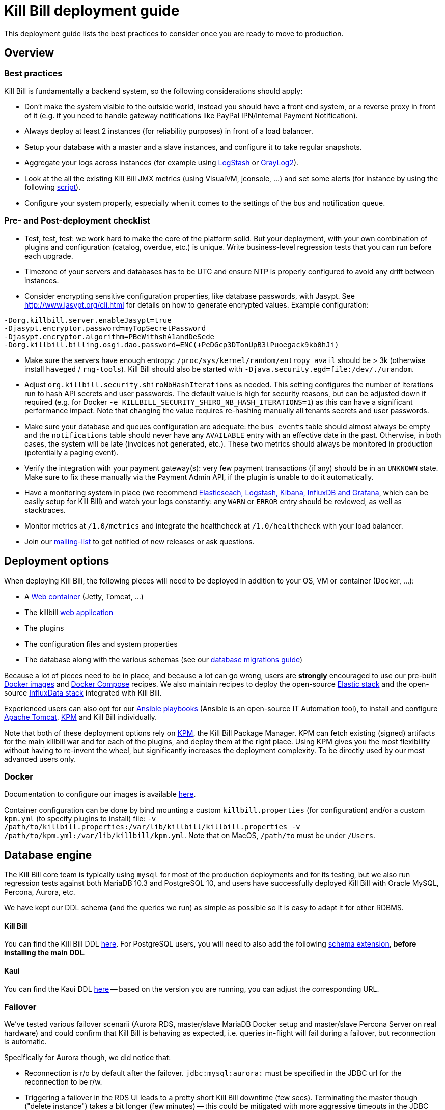= Kill Bill deployment guide

This deployment guide lists the best practices to consider once you are ready to move to production.

== Overview

=== Best practices

Kill Bill is fundamentally a backend system, so the following considerations should apply:

* Don't make the system visible to the outside world, instead you should have a front end system, or a reverse proxy in front of it (e.g. if you need to handle gateway notifications like PayPal IPN/Internal Payment Notification).
* Always deploy at least 2 instances (for reliability purposes) in front of a load balancer.
* Setup your database with a master and a slave instances, and configure it to take regular snapshots.
* Aggregate your logs across instances (for example using http://logstash.net/[LogStash] or https://www.graylog.org/[GrayLog2]).
* Look at the all the existing Kill Bill JMX metrics (using VisualVM, jconsole, ...) and set some alerts (for instance by using the following https://github.com/killbill/nagios-jmx-plugin[script]).
* Configure your system properly, especially when it comes to the settings of the bus and notification queue.

=== Pre- and Post-deployment checklist

* Test, test, test: we work hard to make the core of the platform solid. But your deployment, with your own combination of plugins and configuration (catalog, overdue, etc.) is unique. Write business-level regression tests that you can run before each upgrade.
* Timezone of your servers and databases has to be UTC and ensure NTP is properly configured to avoid any drift between instances.
* Consider encrypting sensitive configuration properties, like database passwords, with Jasypt. See http://www.jasypt.org/cli.html for details on how to generate encrypted values. Example configuration:
[source,properties]
----
-Dorg.killbill.server.enableJasypt=true
-Djasypt.encryptor.password=myTopSecretPassword
-Djasypt.encryptor.algorithm=PBeWithshA1andDeSede
-Dorg.killbill.billing.osgi.dao.password=ENC(+PeDGcp3DTonUpB3lPuoegack9kb0hJi)
----
* Make sure the servers have enough entropy: `/proc/sys/kernel/random/entropy_avail` should be > 3k (otherwise install `haveged` / `rng-tools`). Kill Bill should also be started with `-Djava.security.egd=file:/dev/./urandom`.
* Adjust `org.killbill.security.shiroNbHashIterations` as needed. This setting configures the number of iterations run to hash API secrets and user passwords. The default value is high for security reasons, but can be adjusted down if required (e.g. for Docker `-e KILLBILL_SECURITY_SHIRO_NB_HASH_ITERATIONS=1`) as this can have a significant performance impact. Note that changing the value requires re-hashing manually all tenants secrets and user passwords.
* Make sure your database and queues configuration are adequate: the `bus_events` table should almost always be empty and the `notifications` table should never have any `AVAILABLE` entry with an effective date in the past. Otherwise, in both cases, the system will be late (invoices not generated, etc.). These two metrics should always be monitored in production (potentially a paging event).
* Verify the integration with your payment gateway(s): very few payment transactions (if any) should be in an `UNKNOWN` state. Make sure to fix these manually via the Payment Admin API, if the plugin is unable to do it automatically.
* Have a monitoring system in place (we recommend https://github.com/killbill/killbill-cloud/tree/master/docker/compose[Elasticseach, Logstash, Kibana, InfluxDB and Grafana], which can be easily setup for Kill Bill) and watch your logs constantly: any `WARN` or `ERROR` entry should be reviewed, as well as stacktraces.
* Monitor metrics at `/1.0/metrics` and integrate the healthcheck at `/1.0/healthcheck` with your load balancer.
* Join our https://groups.google.com/forum/#!forum/killbilling-users[mailing-list] to get notified of new releases or ask questions.

== Deployment options

When deploying Kill Bill, the following pieces will need to be deployed in addition to your OS, VM or container (Docker, ...):

* A https://en.wikipedia.org/wiki/Web_container[Web container] (Jetty, Tomcat, ...)
* The killbill https://en.wikipedia.org/wiki/WAR_(file_format)[web application]
* The plugins
* The configuration files and system properties
* The database along with the various schemas (see our http://docs.killbill.io/latest/database_migrations.html[database migrations guide])

Because a lot of pieces need to be in place, and because a lot can go wrong, users are *strongly* encouraged to use our pre-built https://registry.hub.docker.com/u/killbill/killbill[Docker images] and https://github.com/killbill/killbill-cloud/tree/master/docker[Docker Compose] recipes. We also maintain recipes to deploy the open-source https://www.elastic.co/products[Elastic stack] and the open-source https://www.influxdata.com/time-series-platform/[InfluxData stack] integrated with Kill Bill.

Experienced users can also opt for our https://github.com/killbill/killbill-cloud/tree/master[Ansible playbooks] (Ansible is an open-source IT Automation tool), to install and configure https://tomcat.apache.org/[Apache Tomcat], https://github.com/killbill/killbill-cloud/tree/master/kpm[KPM] and Kill Bill individually.

Note that both of these deployment options rely on https://github.com/killbill/killbill-cloud/tree/master/kpm[KPM], the Kill Bill Package Manager. KPM can fetch existing (signed) artifacts for the main killbill war and for each of the plugins, and deploy them at the right place. Using KPM gives you the most flexibility without having to re-invent the wheel, but significantly increases the deployment complexity. To be directly used by our most advanced users only.

=== Docker

Documentation to configure our images is available https://github.com/killbill/killbill-cloud/blob/master/docker/README.md[here].

Container configuration can be done by bind mounting a custom `killbill.properties` (for configuration) and/or a custom `kpm.yml` (to specify plugins to install) file: `-v /path/to/killbill.properties:/var/lib/killbill/killbill.properties -v /path/to/kpm.yml:/var/lib/killbill/kpm.yml`. Note that on MacOS, `/path/to` must be under `/Users`.

== Database engine

The Kill Bill core team is typically using `mysql` for most of the production deployments and for its testing, but we also run regression tests against both MariaDB 10.3 and PostgreSQL 10, and users have successfully deployed Kill Bill with Oracle MySQL, Percona, Aurora, etc.

We have kept our DDL schema (and the queries we run) as simple as possible so it is easy to adapt it for other RDBMS.

==== Kill Bill

You can find the Kill Bill DDL http://docs.killbill.io/latest/ddl.sql[here]. For PostgreSQL users, you will need to also add the following https://github.com/killbill/killbill/blob/master/util/src/main/resources/org/killbill/billing/util/ddl-postgresql.sql[schema extension], **before installing the main DDL**.

==== Kaui

You can find the Kaui DDL https://github.com/killbill/killbill-admin-ui/blob/master/db/ddl.sql[here] -- based on the version you are running, you can adjust the corresponding URL.

=== Failover

We've tested various failover scenarii (Aurora RDS, master/slave MariaDB Docker setup and master/slave Percona Server on real hardware) and could confirm that Kill Bill is behaving as expected, i.e. queries in-flight will fail during a failover, but reconnection is automatic.

Specifically for Aurora though, we did notice that:

* Reconnection is r/o by default after the failover. `jdbc:mysql:aurora:` must be specified in the JDBC url for the reconnection to be r/w.
* Triggering a failover in the RDS UI leads to a pretty short Kill Bill downtime (few secs). Terminating the master though ("delete instance") takes a bit longer (few minutes) -- this could be mitigated with more aggressive timeouts in the JDBC pool.


== Bus and Notification queues

=== Bus events

The notifications across Kill Bill core services rely on a proprietary http://killbill.io/blog/persistent-bus-in-kill-bill/[bus event]. There are actually 2 buses, the *main* bus which is used by core services and an *external* bus which is used by plugins. The main reason for having 2 buses is that the main bus is critical for internal operations to work, and so we want to prevent plugin code that could interact with 3rd party systems to block on long operations and impact the rest of the system.

There are 2 sets of two tables to manage those bus events:

* For the *main* bus, a `bus_events` and a `bus_events_history` table.
* For the *external* bus, a `bus_ext_events` and a `bus_ext_events_history` table.

Events are moved from the `bus_events` to the `bus_events_history` as they are processed. That allows to keep a history of what happened in the system and avoid having the `bus_events` table grow too much. The `bus_events_history` is only there for debugging and is never used by the system.

==== Bus Event Modes

The bus event can be run in multiple modes (`instanceName` below is either `main` or `external`):

* *POLLING*: the bus will poll the database for new available entries and dispatch them across the nodes.
* *STICKY_POLLING*: the bus will poll the database for new available entries and dispatch them to the same node that created the entry.
* *STICKY_EVENTS* (default mode): in that mode, the bus now behaves as a blocking queue where entries are dispatched as soon as they have been committed to disk. This is a much more efficient mechanism both in terms of latency (because entries are picked up right away) and throughput (because there is no time for entries to accumulate).

In a cloud environment, where nodes are more prone to appear and disappear, the following choices are available:

* Use the *POLLING mode*
* Use the *STICKY_EVENTS* (or *STICKY_POLLING*) mode. In that scenario, you need to be cautious of Kill Bill instances restarting on a different node:

* Each instance can be started with a specific system property `org.killbill.queue.creator.name=<MY_VIRTUAL_INSTANCE_NAME>`, which overrides the `creating_owner` value string associated with each entry which defaults to the hostname of the machine. When using that property, an instance that restarts on a different node but with the same property will continue processing the same entries.

* Or, alternatively if failovers don't occur too often, run a query to update rows associated with the instance that failed over so they get picked by an other node. Note that events are never lost because they are persistent, but in that case, they may linger until updated. The query to update the rows is the following (only showed for bus_events table, but similar query needs to happen for bus_events_history):

[source,sql]
----
update bus_events set creating_owner='MY_NEW_NODE_HOSTNAME', processing_available_date=NULL, processing_state = 'AVAILABLE', processing_owner=NULL where creating_owner='MY_INSTANCE_NAME_THAT_FAILED';
----

=== Future Notifications

==== Overview

In addition to the bus events, which are dispatched immediately, Kill Bill also manages future notifications. The mechanism is very similar to the **POLLING** we described earlier, but the main difference is that those notifications are dispatched when the `effective_date` of the notification has been reached. There is no **STICKY_EVENTS** mode for the future notifications.

The future notifications also rely on two tables: the `notifications` and `notifications_history`, and the mechanism to move processed entries is similar to what we described for the bus event.

== Logging and GDPR

If you are using Tomcat, `CATALINA_BASE/logs/catalina.out` does not rotate. Make sure to make your main appender `ch.qos.logback.core.rolling.RollingFileAppender` instead of the default `ch.qos.logback.core.ConsoleAppender` (`STDOUT`/`STDERR` is redirected to `CATALINA_BASE/logs/catalina.out`).

Make sure also to install both the http://felix.apache.org/downloads.cgi[Felix Log bundle] and the https://github.com/killbill/killbill-platform/tree/master/osgi-bundles/bundles/logger[Kill Bill Log bundle] in your `platform` directory (`/var/tmp/bundles/platform` by default), otherwise OSGI logs (including from JRuby plugins) will end up in `STDOUT`/`STDERR` (hence in `CATALINA_BASE/logs/catalina.out`). Both bundles are included in the https://github.com/killbill/killbill-platform/tree/master/osgi-bundles/defaultbundles[defaultbundles package].

=== Mask PANs

Use the converter class `org.killbill.billing.server.log.obfuscators.ObfuscatorConverter`.

If you are passing PANs via plugin properties, make sure to disable query parameters logging in Tomcat. Use the following `org.apache.catalina.valves.AccessLogValve` pattern: `%h %l %u %t &quot;%m %U&quot; %s %b %D`.

=== Redirect plugin logs to a different file

[source,xml]
----
<configuration debug="true">
    <appender name="MAIN" class="ch.qos.logback.core.rolling.RollingFileAppender">
        <filter class="ch.qos.logback.core.filter.EvaluatorFilter">
            <evaluator name="loggingTaskEval">
                <expression>
                <![CDATA[
                    message!=null &&
                    message.contains("[cybersource-plugin]")
                ]]>
                </expression>
            </evaluator>
            <OnMatch>DENY</OnMatch>
        </filter>
        <file>${LOGS_DIR:-./logs}/killbill.out</file>
        <rollingPolicy class="ch.qos.logback.core.rolling.TimeBasedRollingPolicy">
            <fileNamePattern>${LOGS_DIR:-./logs}/killbill-%d{yyyy-MM-dd}.%i.out.gz</fileNamePattern>
            <maxHistory>3</maxHistory>
            <cleanHistoryOnStart>true</cleanHistoryOnStart>
            <timeBasedFileNamingAndTriggeringPolicy class="ch.qos.logback.core.rolling.SizeAndTimeBasedFNATP">
                <maxFileSize>100MB</maxFileSize>
            </timeBasedFileNamingAndTriggeringPolicy>
        </rollingPolicy>
        <encoder>
            <pattern>%date [%thread] %-5level %logger{36} - %msg%n</pattern>
        </encoder>
    </appender>

    <appender name="CYBERSOURCE" class="ch.qos.logback.core.rolling.RollingFileAppender">
        <filter class="ch.qos.logback.core.filter.EvaluatorFilter">
            <evaluator name="loggingTaskEval">
                <expression>
                <![CDATA[
                    message!=null &&
                    message.contains("[cybersource-plugin]")
                ]]>
                </expression>
            </evaluator>
            <OnMismatch>DENY</OnMismatch>
        </filter>
        <file>${LOGS_DIR:-./logs}/cybersource.out</file>
        <rollingPolicy class="ch.qos.logback.core.rolling.TimeBasedRollingPolicy">
            <fileNamePattern>${LOGS_DIR:-./logs}/cybersource-%d{yyyy-MM-dd}.%i.out.gz</fileNamePattern>
            <maxHistory>3</maxHistory>
            <cleanHistoryOnStart>true</cleanHistoryOnStart>
            <timeBasedFileNamingAndTriggeringPolicy class="ch.qos.logback.core.rolling.SizeAndTimeBasedFNATP">
                <maxFileSize>100MB</maxFileSize>
            </timeBasedFileNamingAndTriggeringPolicy>
        </rollingPolicy>
        <encoder>
            <pattern>%date [%thread] %msg%n</pattern>
        </encoder>
    </appender>

    <root level="INFO">
       <appender-ref ref="MAIN" />
       <appender-ref ref="CYBERSOURCE" />
    </root>
</configuration>
----

=== Handling plugin logs

In order for plugin logs to be handled by the main logger, make sure to:

* Install http://felix.apache.org/documentation/subprojects/apache-felix-log.html[Apache Felix Log] under `/var/tmp/bundles/platform` (provided in the default plugins package)
* Install `killbill-platform-osgi-bundles-logger` under `/var/tmp/bundles/platform` (also provided in the default plugins package)
* Add `org.osgi.service.log` to `Import-Package` in your `MANIFEST.MF`
* Add the following dependencies in compile scope in your plugin:

[source,xml]
----
<dependency>
    <groupId>org.kill-bill.billing</groupId>
    <artifactId>killbill-platform-osgi-bundles-lib-killbill</artifactId>
</dependency>
<dependency>
    <groupId>org.kill-bill.billing</groupId>
    <artifactId>killbill-platform-osgi-bundles-lib-slf4j-osgi</artifactId>
</dependency>
----

== Reverse Proxy

We recommend setting up NGINX to forward external notifications to Kill Bill.

Here's a working example for Adyen:

[source,nginx]
----
server {
  listen       443;
  server_name  killbill-public.acme.com;

  location /notifications/killbill-adyen {
      proxy_set_header X-Real-IP $remote_addr;
      proxy_set_header X-Forwarded-For $proxy_add_x_forwarded_for;
      proxy_set_header X-Forwarded-Proto $scheme;

      proxy_set_header Authorization "Basic YWRtaW46cGFzc3dvcmQ=";
      proxy_set_header X-Killbill-ApiKey bob;
      proxy_set_header X-Killbill-ApiSecret lazar;
      proxy_set_header X-Killbill-CreatedBy Adyen;
      proxy_pass http://killbill-internal.acme.com:8080/1.0/kb/paymentGateways/notification/killbill-adyen;

      proxy_hide_header Set-Cookie;
      proxy_hide_header Access-Control-Allow-Origin;
      proxy_hide_header Access-Control-Allow-Methods;
      proxy_hide_header Access-Control-Allow-Headers;
      proxy_hide_header Access-Control-Expose-Headers;
      proxy_hide_header Access-Control-Allow-Credentials;
  }
}
----

== Service Discovery with Eureka

For easier integration into a microservice architecture, Kill Bill supports client-side service discovery via a https://github.com/Netflix/eureka/wiki/Eureka-at-a-glance[Eureka registry]. A module (disabled by default) is provided that allows Kill Bill to register with a Eureka server.

To register as a Eureka client, first add the following dependency to your profile:
[source,xml]
----
<dependency>
    <groupId>org.kill-bill.billing</groupId>
    <artifactId>killbill-platform-service-registry</artifactId>
</dependency>
----

Next, add the Eureka Guice module to the module list in your server module (i.e. KillbillServerModule.java)
[source,java]
----
 install(new EurekaModule(configSource));
----

Finally, add the Eureka client config properties to `killbill.properties`. For example, assuming a Eureka server is running on port 8761 and Kill Bill is on port 8080:

[source,properties]
----
eureka.serviceUrl.default=http://localhost:8761/eureka

eureka.registration.enabled=true
eureka.name=killbill
eureka.port=8080
eureka.port.enabled=true
eureka.securePort.enabled=false

eureka.statusPageUrlPath=/1.0/metrics
eureka.healthCheckUrlPath=/1.0/healthCheck

eureka.decoderName=JacksonJson
eureka.preferSameZone=true
eureka.shouldUseDns=false
----

== Enabling HTTPS

You first need to import your SSL certificate (see https://tomcat.apache.org/tomcat-8.5-doc/ssl-howto.html[docs]). For testing, you can just create a self-signed certificate. For example, on Ubuntu or our Docker images:

[source,bash]
----
sudo apt-get update
sudo apt-get install ssl-cert
sudo usermod -a -G ssl-cert tomcat
----

Then, update Tomcat’s configuration (`/var/lib/tomcat/conf/server.xml` in our Docker images):

[source,xml]
----
<Connector executor="tomcatThreadPool"
           port="8443"
           connectionTimeout="20000"
           acceptorThreadCount="2"
           SSLEnabled="true"
           SSLCertificateFile="/etc/ssl/certs/ssl-cert-snakeoil.pem"
           SSLCertificateKeyFile="/etc/ssl/private/ssl-cert-snakeoil.key"
           scheme="https"
           secure="true" />
----

Finally, make sure port 8443 is open (and exported from the Docker containers).

== SSL termination and X-Forwarded headers support

When `org.killbill.jaxrs.location.full.url=true` (default), Kill Bill will build location headers using a full URL. In a typical load balancer scneario, which receives traffic on port 8443 and forwards it to port 8080 on the Kill Bill instances (i.e. SSL terminated at the load balancer), you probably want the headers to return something like https://killbill-vip.mycompany.net:8443 instead of http://10.1.2.3:8080.

To do so, `RemoteIpValve` should be enabled in your Tomcat configuration (done by default in our Docker images, see `/var/lib/tomcat/conf/server.xml`). This will make Kill Bill build the right location headers using `X-Forwarded-For`, `X-Forwarded-Proto` and `X-Forwarded-Port` sent by your load balancer or reverse proxy.

Notes:

* You might also need to configure Tomcat's `internalProxies` and `trustedProxies` attributes (see the https://tomcat.apache.org/tomcat-7.0-doc/config/valve.html#Proxies_Support[docs]).
* You might also need to set `org.killbill.jaxrs.location.host` in your `killbill.properties` file (e.g. `org.killbill.jaxrs.location.host=killbill-vip.mycompany.net`).
* You might also want to set `requestAttributesEnabled="true"` to `org.apache.catalina.valves.AccessLogValve`, to log the IP address from the `X-Forwarded-For` header in the access logs.

== Nagios integration

To integrate JMX beans with Nagios, download the plugin from https://github.com/killbill/nagios-jmx-plugin:

[source,bash]
----
# Whether the persistent bus is turned on (warns if off)
./check_jmx_ng -v -U service:jmx:rmi:///jndi/rmi://127.0.0.1:8989/jmxrmi -O org.killbill.bus.api:name=PersistentBus -A NotificationProcessingSuspended -w false
# Whether the notification queue is turned on (warns if off)
./check_jmx_ng -v -U service:jmx:rmi:///jndi/rmi://127.0.0.1:8989/jmxrmi -O org.killbill.notificationq.api:name=NotificationQueueService -A NotificationProcessingSuspended -w false
# Generic Kill Bill healthcheck, checks the overall state of the application (warns if unhealthy)
./check_jmx_ng -v -U service:jmx:rmi:///jndi/rmi://127.0.0.1:8989/jmxrmi -O org.killbill.billing.server.healthchecks:name=KillbillHealthcheck -A Healthy -w true
# Monitors the size of the notification queue. Warning and Critical alerts often mean an overload of the system
./check_jmx_ng -v -U service:jmx:rmi:///jndi/rmi://127.0.0.1:8989/jmxrmi -O metrics:name=org.killbill.notificationq.NotificationQueueDispatcher.pending-notifications -A Value -w 50 -c 100
----

Other interesting metrics (use of the `-P` flag to get Nagios performance data):

[source,bash]
----
./check_jmx_ng -v -U service:jmx:rmi:///jndi/rmi://127.0.0.1:8989/jmxrmi -P -O 'java.lang:type=ClassLoading' -A LoadedClassCount
./check_jmx_ng -v -U service:jmx:rmi:///jndi/rmi://127.0.0.1:8989/jmxrmi -P -O 'java.lang:type=Compilation' -A TotalCompilationTime
./check_jmx_ng -v -U service:jmx:rmi:///jndi/rmi://127.0.0.1:8989/jmxrmi -P -O 'java.lang:type=OperatingSystem' -A SystemCpuLoad
./check_jmx_ng -v -U service:jmx:rmi:///jndi/rmi://127.0.0.1:8989/jmxrmi -P -O 'java.lang:type=Runtime' -A Uptime
./check_jmx_ng -v -U service:jmx:rmi:///jndi/rmi://127.0.0.1:8989/jmxrmi -P -O 'java.lang:type=Threading' -A ThreadCount
./check_jmx_ng -v -U service:jmx:rmi:///jndi/rmi://127.0.0.1:8989/jmxrmi -P -O 'java.nio:type=BufferPool,name=direct' -A MemoryUsed
./check_jmx_ng -v -U service:jmx:rmi:///jndi/rmi://127.0.0.1:8989/jmxrmi -P -O 'java.nio:type=BufferPool,name=mapped' -A MemoryUsed
./check_jmx_ng -v -U service:jmx:rmi:///jndi/rmi://127.0.0.1:8989/jmxrmi -P -O 'metrics:name=org.killbill.bus.dao.PersistentBusSqlDao.getReadyEntries' -A 95thPercentile
----
